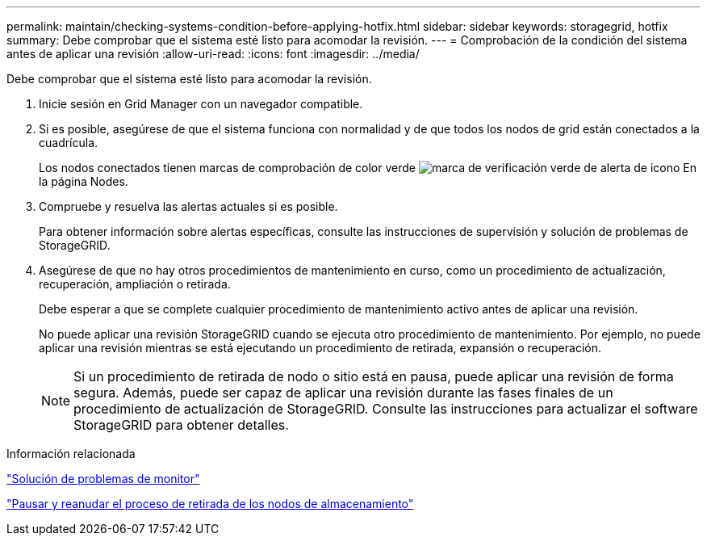 ---
permalink: maintain/checking-systems-condition-before-applying-hotfix.html 
sidebar: sidebar 
keywords: storagegrid, hotfix 
summary: Debe comprobar que el sistema esté listo para acomodar la revisión. 
---
= Comprobación de la condición del sistema antes de aplicar una revisión
:allow-uri-read: 
:icons: font
:imagesdir: ../media/


[role="lead"]
Debe comprobar que el sistema esté listo para acomodar la revisión.

. Inicie sesión en Grid Manager con un navegador compatible.
. Si es posible, asegúrese de que el sistema funciona con normalidad y de que todos los nodos de grid están conectados a la cuadrícula.
+
Los nodos conectados tienen marcas de comprobación de color verde image:../media/icon_alert_green_checkmark.png["marca de verificación verde de alerta de icono"] En la página Nodes.

. Compruebe y resuelva las alertas actuales si es posible.
+
Para obtener información sobre alertas específicas, consulte las instrucciones de supervisión y solución de problemas de StorageGRID.

. Asegúrese de que no hay otros procedimientos de mantenimiento en curso, como un procedimiento de actualización, recuperación, ampliación o retirada.
+
Debe esperar a que se complete cualquier procedimiento de mantenimiento activo antes de aplicar una revisión.

+
No puede aplicar una revisión StorageGRID cuando se ejecuta otro procedimiento de mantenimiento. Por ejemplo, no puede aplicar una revisión mientras se está ejecutando un procedimiento de retirada, expansión o recuperación.

+

NOTE: Si un procedimiento de retirada de nodo o sitio está en pausa, puede aplicar una revisión de forma segura. Además, puede ser capaz de aplicar una revisión durante las fases finales de un procedimiento de actualización de StorageGRID. Consulte las instrucciones para actualizar el software StorageGRID para obtener detalles.



.Información relacionada
link:../monitor/index.html["Solución de problemas de  monitor"]

link:pausing-and-resuming-decommission-process-for-storage-nodes.html["Pausar y reanudar el proceso de retirada de los nodos de almacenamiento"]
